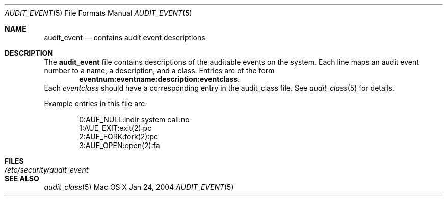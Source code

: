 .\" Copyright (c) 2004, Apple Computer, Inc.
.\" All rights reserved.
.\" 
.\" Redistribution and use in source and binary forms, with or without
.\" modification, are permitted provided that the following conditions
.\" are met:
.\" 1.  Redistributions of source code must retain the above copyright
.\"     notice, this list of conditions and the following disclaimer. 
.\" 2.  Redistributions in binary form must reproduce the above copyright
.\"     notice, this list of conditions and the following disclaimer in the
.\"     documentation and/or other materials provided with the distribution. 
.\" 3.  Neither the name of Apple Computer, Inc. ("Apple") nor the names of
.\"     its contributors may be used to endorse or promote products derived
.\"     from this software without specific prior written permission. 
.\" 
.\" THIS SOFTWARE IS PROVIDED BY APPLE AND ITS CONTRIBUTORS "AS IS" AND
.\" ANY EXPRESS OR IMPLIED WARRANTIES, INCLUDING, BUT NOT LIMITED TO, THE
.\" IMPLIED WARRANTIES OF MERCHANTABILITY AND FITNESS FOR A PARTICULAR PURPOSE
.\" ARE DISCLAIMED. IN NO EVENT SHALL APPLE OR ITS CONTRIBUTORS BE LIABLE FOR
.\" ANY DIRECT, INDIRECT, INCIDENTAL, SPECIAL, EXEMPLARY, OR CONSEQUENTIAL
.\" DAMAGES (INCLUDING, BUT NOT LIMITED TO, PROCUREMENT OF SUBSTITUTE GOODS
.\" OR SERVICES; LOSS OF USE, DATA, OR PROFITS; OR BUSINESS INTERRUPTION)
.\" HOWEVER CAUSED AND ON ANY THEORY OF LIABILITY, WHETHER IN CONTRACT,
.\" STRICT LIABILITY, OR TORT (INCLUDING NEGLIGENCE OR OTHERWISE) ARISING
.\" IN ANY WAY OUT OF THE USE OF THIS SOFTWARE, EVEN IF ADVISED OF THE
.\" POSSIBILITY OF SUCH DAMAGE.
.\"
.\" $P4: //depot/projects/trustedbsd/openbsm/man/audit_event.5#3 $
.\"
.Dd Jan 24, 2004
.Dt AUDIT_EVENT 5
.Os "Mac OS X"
.Sh NAME
.Nm audit_event
.Nd "contains audit event descriptions"
.Sh DESCRIPTION
The
.Nm 
file contains descriptions of the auditable events on the system.
Each line maps an audit event number to a name, a description, and a class.
Entries are of the form
.Dl eventnum:eventname:description:eventclass .
Each
.Vt eventclass
should have a corresponding entry in the audit_class file.
See 
.Xr audit_class 5
for details.
.Pp
Example entries in this file are:
.Bd -literal -offset indent
0:AUE_NULL:indir system call:no
1:AUE_EXIT:exit(2):pc
2:AUE_FORK:fork(2):pc
3:AUE_OPEN:open(2):fa
.Ed
.Sh FILES
.Bl -tag -width "/etc/security/audit_event" -compact
.It Pa /etc/security/audit_event
.El
.Sh SEE ALSO
.Xr audit_class 5
